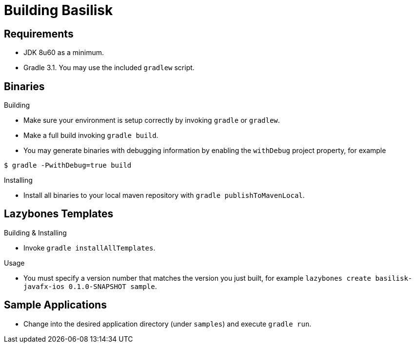 = Building Basilisk

== Requirements

 * JDK 8u60 as a minimum.
 * Gradle 3.1. You may use the included `gradlew` script.

== Binaries

.Building

 * Make sure your environment is setup correctly by invoking `gradle` or `gradlew`.
 * Make a full build invoking `gradle build`.
 * You may generate binaries with debugging information by enabling the `withDebug` project property, for example

[source]
----
$ gradle -PwithDebug=true build
----

.Installing

 * Install all binaries to your local maven repository with `gradle publishToMavenLocal`.

== Lazybones Templates

.Building & Installing

 * Invoke `gradle installAllTemplates`.

.Usage

 * You must specify a version number that matches the version you just built, for example
  `lazybones create basilisk-javafx-ios 0.1.0-SNAPSHOT sample`.

== Sample Applications

 * Change into the desired application directory (under `samples`) and execute `gradle run`.

